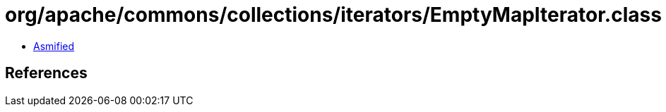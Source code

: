 = org/apache/commons/collections/iterators/EmptyMapIterator.class

 - link:EmptyMapIterator-asmified.java[Asmified]

== References

